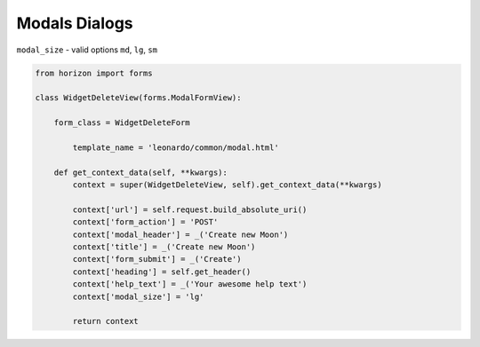 
==============
Modals Dialogs
==============

``modal_size`` - valid options ``md``, ``lg``, ``sm``

.. code-block:: python

    from horizon import forms

    class WidgetDeleteView(forms.ModalFormView):

        form_class = WidgetDeleteForm

	    template_name = 'leonardo/common/modal.html'

        def get_context_data(self, **kwargs):
            context = super(WidgetDeleteView, self).get_context_data(**kwargs)

            context['url'] = self.request.build_absolute_uri()
            context['form_action'] = 'POST'
            context['modal_header'] = _('Create new Moon')
            context['title'] = _('Create new Moon')
            context['form_submit'] = _('Create')
            context['heading'] = self.get_header()
            context['help_text'] = _('Your awesome help text')
            context['modal_size'] = 'lg'

            return context